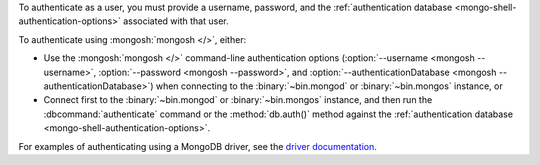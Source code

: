 To authenticate as a user, you must provide a username, password, and
the :ref:`authentication database <mongo-shell-authentication-options>`
associated with that user.

To authenticate using :mongosh:`mongosh </>`, either:

- Use the :mongosh:`mongosh </>` command-line authentication options
  (:option:`--username <mongosh --username>`,
  :option:`--password <mongosh --password>`, and
  :option:`--authenticationDatabase <mongosh --authenticationDatabase>`)
  when connecting to the :binary:`~bin.mongod` or
  :binary:`~bin.mongos` instance, or

- Connect first to the :binary:`~bin.mongod` or :binary:`~bin.mongos`
  instance, and then run the :dbcommand:`authenticate` command or the
  :method:`db.auth()` method against the :ref:`authentication database
  <mongo-shell-authentication-options>`.

For examples of authenticating using a MongoDB driver, see the
`driver documentation <https://docs.mongodb.com/ecosystem/drivers/>`__.

